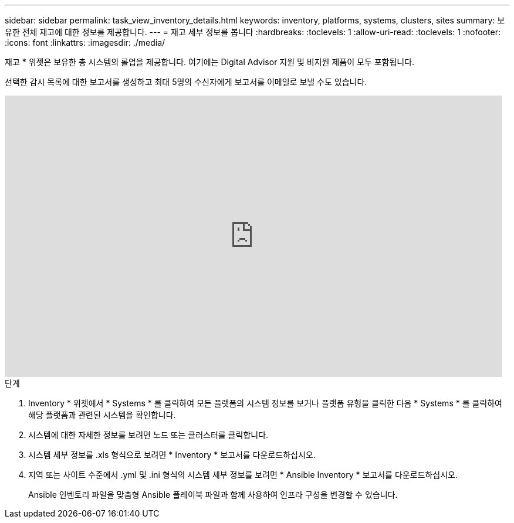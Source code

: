 ---
sidebar: sidebar 
permalink: task_view_inventory_details.html 
keywords: inventory, platforms, systems, clusters, sites 
summary: 보유한 전체 재고에 대한 정보를 제공합니다. 
---
= 재고 세부 정보를 봅니다
:hardbreaks:
:toclevels: 1
:allow-uri-read: 
:toclevels: 1
:nofooter: 
:icons: font
:linkattrs: 
:imagesdir: ./media/


[role="lead"]
재고 * 위젯은 보유한 총 시스템의 롤업을 제공합니다. 여기에는 Digital Advisor 지원 및 비지원 제품이 모두 포함됩니다.

선택한 감시 목록에 대한 보고서를 생성하고 최대 5명의 수신자에게 보고서를 이메일로 보낼 수도 있습니다.

video::ttbpbT5uTBI[youtube,width=848,height=480]
.단계
. Inventory * 위젯에서 * Systems * 를 클릭하여 모든 플랫폼의 시스템 정보를 보거나 플랫폼 유형을 클릭한 다음 * Systems * 를 클릭하여 해당 플랫폼과 관련된 시스템을 확인합니다.
. 시스템에 대한 자세한 정보를 보려면 노드 또는 클러스터를 클릭합니다.
. 시스템 세부 정보를 .xls 형식으로 보려면 * Inventory * 보고서를 다운로드하십시오.
. 지역 또는 사이트 수준에서 .yml 및 .ini 형식의 시스템 세부 정보를 보려면 * Ansible Inventory * 보고서를 다운로드하십시오.
+
Ansible 인벤토리 파일을 맞춤형 Ansible 플레이북 파일과 함께 사용하여 인프라 구성을 변경할 수 있습니다.


